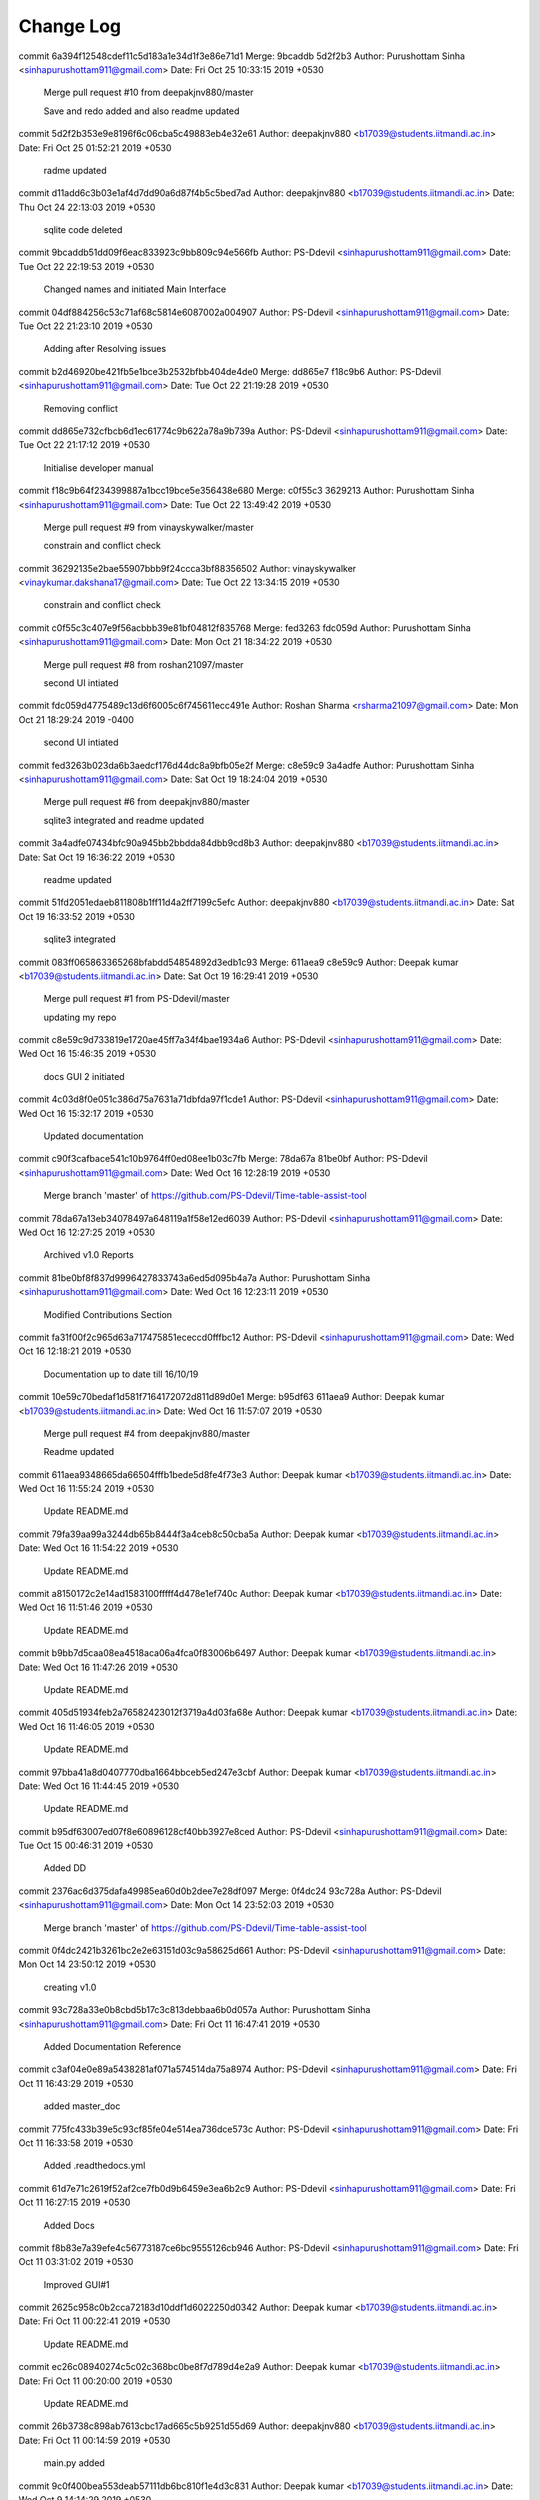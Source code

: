 Change Log
===========

commit 6a394f12548cdef11c5d183a1e34d1f3e86e71d1
Merge: 9bcaddb 5d2f2b3
Author: Purushottam Sinha <sinhapurushottam911@gmail.com>
Date:   Fri Oct 25 10:33:15 2019 +0530

    Merge pull request #10 from deepakjnv880/master
    
    Save and redo added and also readme updated

commit 5d2f2b353e9e8196f6c06cba5c49883eb4e32e61
Author: deepakjnv880 <b17039@students.iitmandi.ac.in>
Date:   Fri Oct 25 01:52:21 2019 +0530

    radme updated

commit d11add6c3b03e1af4d7dd90a6d87f4b5c5bed7ad
Author: deepakjnv880 <b17039@students.iitmandi.ac.in>
Date:   Thu Oct 24 22:13:03 2019 +0530

    sqlite code deleted

commit 9bcaddb51dd09f6eac833923c9bb809c94e566fb
Author: PS-Ddevil <sinhapurushottam911@gmail.com>
Date:   Tue Oct 22 22:19:53 2019 +0530

    Changed names and initiated Main Interface

commit 04df884256c53c71af68c5814e6087002a004907
Author: PS-Ddevil <sinhapurushottam911@gmail.com>
Date:   Tue Oct 22 21:23:10 2019 +0530

    Adding after Resolving issues

commit b2d46920be421fb5e1bce3b2532bfbb404de4de0
Merge: dd865e7 f18c9b6
Author: PS-Ddevil <sinhapurushottam911@gmail.com>
Date:   Tue Oct 22 21:19:28 2019 +0530

    Removing conflict

commit dd865e732cfbcb6d1ec61774c9b622a78a9b739a
Author: PS-Ddevil <sinhapurushottam911@gmail.com>
Date:   Tue Oct 22 21:17:12 2019 +0530

    Initialise developer manual

commit f18c9b64f234399887a1bcc19bce5e356438e680
Merge: c0f55c3 3629213
Author: Purushottam Sinha <sinhapurushottam911@gmail.com>
Date:   Tue Oct 22 13:49:42 2019 +0530

    Merge pull request #9 from vinayskywalker/master
    
    constrain and conflict check

commit 36292135e2bae55907bbb9f24ccca3bf88356502
Author: vinayskywalker <vinaykumar.dakshana17@gmail.com>
Date:   Tue Oct 22 13:34:15 2019 +0530

    constrain and conflict check

commit c0f55c3c407e9f56acbbb39e81bf04812f835768
Merge: fed3263 fdc059d
Author: Purushottam Sinha <sinhapurushottam911@gmail.com>
Date:   Mon Oct 21 18:34:22 2019 +0530

    Merge pull request #8 from roshan21097/master
    
    second UI intiated

commit fdc059d4775489c13d6f6005c6f745611ecc491e
Author: Roshan Sharma <rsharma21097@gmail.com>
Date:   Mon Oct 21 18:29:24 2019 -0400

    second UI intiated

commit fed3263b023da6b3aedcf176d44dc8a9bfb05e2f
Merge: c8e59c9 3a4adfe
Author: Purushottam Sinha <sinhapurushottam911@gmail.com>
Date:   Sat Oct 19 18:24:04 2019 +0530

    Merge pull request #6 from deepakjnv880/master
    
    sqlite3 integrated and readme updated

commit 3a4adfe07434bfc90a945bb2bbdda84dbb9cd8b3
Author: deepakjnv880 <b17039@students.iitmandi.ac.in>
Date:   Sat Oct 19 16:36:22 2019 +0530

    readme updated

commit 51fd2051edaeb811808b1ff11d4a2ff7199c5efc
Author: deepakjnv880 <b17039@students.iitmandi.ac.in>
Date:   Sat Oct 19 16:33:52 2019 +0530

    sqlite3 integrated

commit 083ff065863365268bfabdd54854892d3edb1c93
Merge: 611aea9 c8e59c9
Author: Deepak kumar <b17039@students.iitmandi.ac.in>
Date:   Sat Oct 19 16:29:41 2019 +0530

    Merge pull request #1 from PS-Ddevil/master
    
    updating my repo

commit c8e59c9d733819e1720ae45ff7a34f4bae1934a6
Author: PS-Ddevil <sinhapurushottam911@gmail.com>
Date:   Wed Oct 16 15:46:35 2019 +0530

    docs GUI 2 initiated

commit 4c03d8f0e051c386d75a7631a71dbfda97f1cde1
Author: PS-Ddevil <sinhapurushottam911@gmail.com>
Date:   Wed Oct 16 15:32:17 2019 +0530

    Updated documentation

commit c90f3cafbace541c10b9764ff0ed08ee1b03c7fb
Merge: 78da67a 81be0bf
Author: PS-Ddevil <sinhapurushottam911@gmail.com>
Date:   Wed Oct 16 12:28:19 2019 +0530

    Merge branch 'master' of https://github.com/PS-Ddevil/Time-table-assist-tool

commit 78da67a13eb34078497a648119a1f58e12ed6039
Author: PS-Ddevil <sinhapurushottam911@gmail.com>
Date:   Wed Oct 16 12:27:25 2019 +0530

    Archived v1.0 Reports

commit 81be0bf8f837d9996427833743a6ed5d095b4a7a
Author: Purushottam Sinha <sinhapurushottam911@gmail.com>
Date:   Wed Oct 16 12:23:11 2019 +0530

    Modified Contributions Section

commit fa31f00f2c965d63a717475851ececcd0fffbc12
Author: PS-Ddevil <sinhapurushottam911@gmail.com>
Date:   Wed Oct 16 12:18:21 2019 +0530

    Documentation up to date till 16/10/19

commit 10e59c70bedaf1d581f7164172072d811d89d0e1
Merge: b95df63 611aea9
Author: Deepak kumar <b17039@students.iitmandi.ac.in>
Date:   Wed Oct 16 11:57:07 2019 +0530

    Merge pull request #4 from deepakjnv880/master
    
    Readme updated

commit 611aea9348665da66504fffb1bede5d8fe4f73e3
Author: Deepak kumar <b17039@students.iitmandi.ac.in>
Date:   Wed Oct 16 11:55:24 2019 +0530

    Update README.md

commit 79fa39aa99a3244db65b8444f3a4ceb8c50cba5a
Author: Deepak kumar <b17039@students.iitmandi.ac.in>
Date:   Wed Oct 16 11:54:22 2019 +0530

    Update README.md

commit a8150172c2e14ad1583100fffff4d478e1ef740c
Author: Deepak kumar <b17039@students.iitmandi.ac.in>
Date:   Wed Oct 16 11:51:46 2019 +0530

    Update README.md

commit b9bb7d5caa08ea4518aca06a4fca0f83006b6497
Author: Deepak kumar <b17039@students.iitmandi.ac.in>
Date:   Wed Oct 16 11:47:26 2019 +0530

    Update README.md

commit 405d51934feb2a76582423012f3719a4d03fa68e
Author: Deepak kumar <b17039@students.iitmandi.ac.in>
Date:   Wed Oct 16 11:46:05 2019 +0530

    Update README.md

commit 97bba41a8d0407770dba1664bbceb5ed247e3cbf
Author: Deepak kumar <b17039@students.iitmandi.ac.in>
Date:   Wed Oct 16 11:44:45 2019 +0530

    Update README.md

commit b95df63007ed07f8e60896128cf40bb3927e8ced
Author: PS-Ddevil <sinhapurushottam911@gmail.com>
Date:   Tue Oct 15 00:46:31 2019 +0530

    Added DD

commit 2376ac6d375dafa49985ea60d0b2dee7e28df097
Merge: 0f4dc24 93c728a
Author: PS-Ddevil <sinhapurushottam911@gmail.com>
Date:   Mon Oct 14 23:52:03 2019 +0530

    Merge branch 'master' of https://github.com/PS-Ddevil/Time-table-assist-tool

commit 0f4dc2421b3261bc2e2e63151d03c9a58625d661
Author: PS-Ddevil <sinhapurushottam911@gmail.com>
Date:   Mon Oct 14 23:50:12 2019 +0530

    creating v1.0

commit 93c728a33e0b8cbd5b17c3c813debbaa6b0d057a
Author: Purushottam Sinha <sinhapurushottam911@gmail.com>
Date:   Fri Oct 11 16:47:41 2019 +0530

    Added Documentation Reference

commit c3af04e0e89a5438281af071a574514da75a8974
Author: PS-Ddevil <sinhapurushottam911@gmail.com>
Date:   Fri Oct 11 16:43:29 2019 +0530

    added master_doc

commit 775fc433b39e5c93cf85fe04e514ea736dce573c
Author: PS-Ddevil <sinhapurushottam911@gmail.com>
Date:   Fri Oct 11 16:33:58 2019 +0530

    Added .readthedocs.yml

commit 61d7e71c2619f52af2ce7fb0d9b6459e3ea6b2c9
Author: PS-Ddevil <sinhapurushottam911@gmail.com>
Date:   Fri Oct 11 16:27:15 2019 +0530

    Added Docs

commit f8b83e7a39efe4c56773187ce6bc9555126cb946
Author: PS-Ddevil <sinhapurushottam911@gmail.com>
Date:   Fri Oct 11 03:31:02 2019 +0530

    Improved GUI#1

commit 2625c958c0b2cca72183d10ddf1d6022250d0342
Author: Deepak kumar <b17039@students.iitmandi.ac.in>
Date:   Fri Oct 11 00:22:41 2019 +0530

    Update README.md

commit ec26c08940274c5c02c368bc0be8f7d789d4e2a9
Author: Deepak kumar <b17039@students.iitmandi.ac.in>
Date:   Fri Oct 11 00:20:00 2019 +0530

    Update README.md

commit 26b3738c898ab7613cbc17ad665c5b9251d55d69
Author: deepakjnv880 <b17039@students.iitmandi.ac.in>
Date:   Fri Oct 11 00:14:59 2019 +0530

    main.py added

commit 9c0f400bea553deab57111db6bc810f1e4d3c831
Author: Deepak kumar <b17039@students.iitmandi.ac.in>
Date:   Wed Oct 9 14:14:29 2019 +0530

    Update README.md

commit 56775b6cf44bdba5f32090333d1641b73adbf5eb
Author: Purushottam Sinha <sinhapurushottam911@gmail.com>
Date:   Wed Oct 9 14:02:48 2019 +0530

    Initial commit